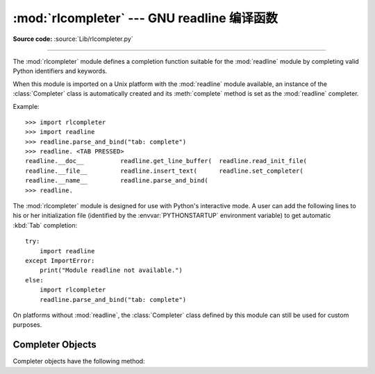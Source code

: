 :mod:`rlcompleter` --- GNU readline 编译函数
===========================================================

.. module:: rlcompleter
   :synopsis: Python identifier completion, suitable for the GNU readline library.
.. sectionauthor:: Moshe Zadka <moshez@zadka.site.co.il>

**Source code:** :source:`Lib/rlcompleter.py`

--------------

The :mod:`rlcompleter` module defines a completion function suitable for the
:mod:`readline` module by completing valid Python identifiers and keywords.

When this module is imported on a Unix platform with the :mod:`readline` module
available, an instance of the :class:`Completer` class is automatically created
and its :meth:`complete` method is set as the :mod:`readline` completer.

Example::

   >>> import rlcompleter
   >>> import readline
   >>> readline.parse_and_bind("tab: complete")
   >>> readline. <TAB PRESSED>
   readline.__doc__          readline.get_line_buffer(  readline.read_init_file(
   readline.__file__         readline.insert_text(      readline.set_completer(
   readline.__name__         readline.parse_and_bind(
   >>> readline.

The :mod:`rlcompleter` module is designed for use with Python's interactive
mode.  A user can add the following lines to his or her initialization file
(identified by the :envvar:`PYTHONSTARTUP` environment variable) to get
automatic :kbd:`Tab` completion::

   try:
       import readline
   except ImportError:
       print("Module readline not available.")
   else:
       import rlcompleter
       readline.parse_and_bind("tab: complete")

On platforms without :mod:`readline`, the :class:`Completer` class defined by
this module can still be used for custom purposes.


.. _completer-objects:

Completer Objects
-----------------

Completer objects have the following method:


.. method:: Completer.complete(text, state)

   Return the *state*\ th completion for *text*.

   If called for *text* that doesn't include a period character (``'.'``), it will
   complete from names currently defined in :mod:`__main__`, :mod:`builtins` and
   keywords (as defined by the :mod:`keyword` module).

   If called for a dotted name, it will try to evaluate anything without obvious
   side-effects (functions will not be evaluated, but it can generate calls to
   :meth:`__getattr__`) up to the last part, and find matches for the rest via the
   :func:`dir` function.  Any exception raised during the evaluation of the
   expression is caught, silenced and :const:`None` is returned.


